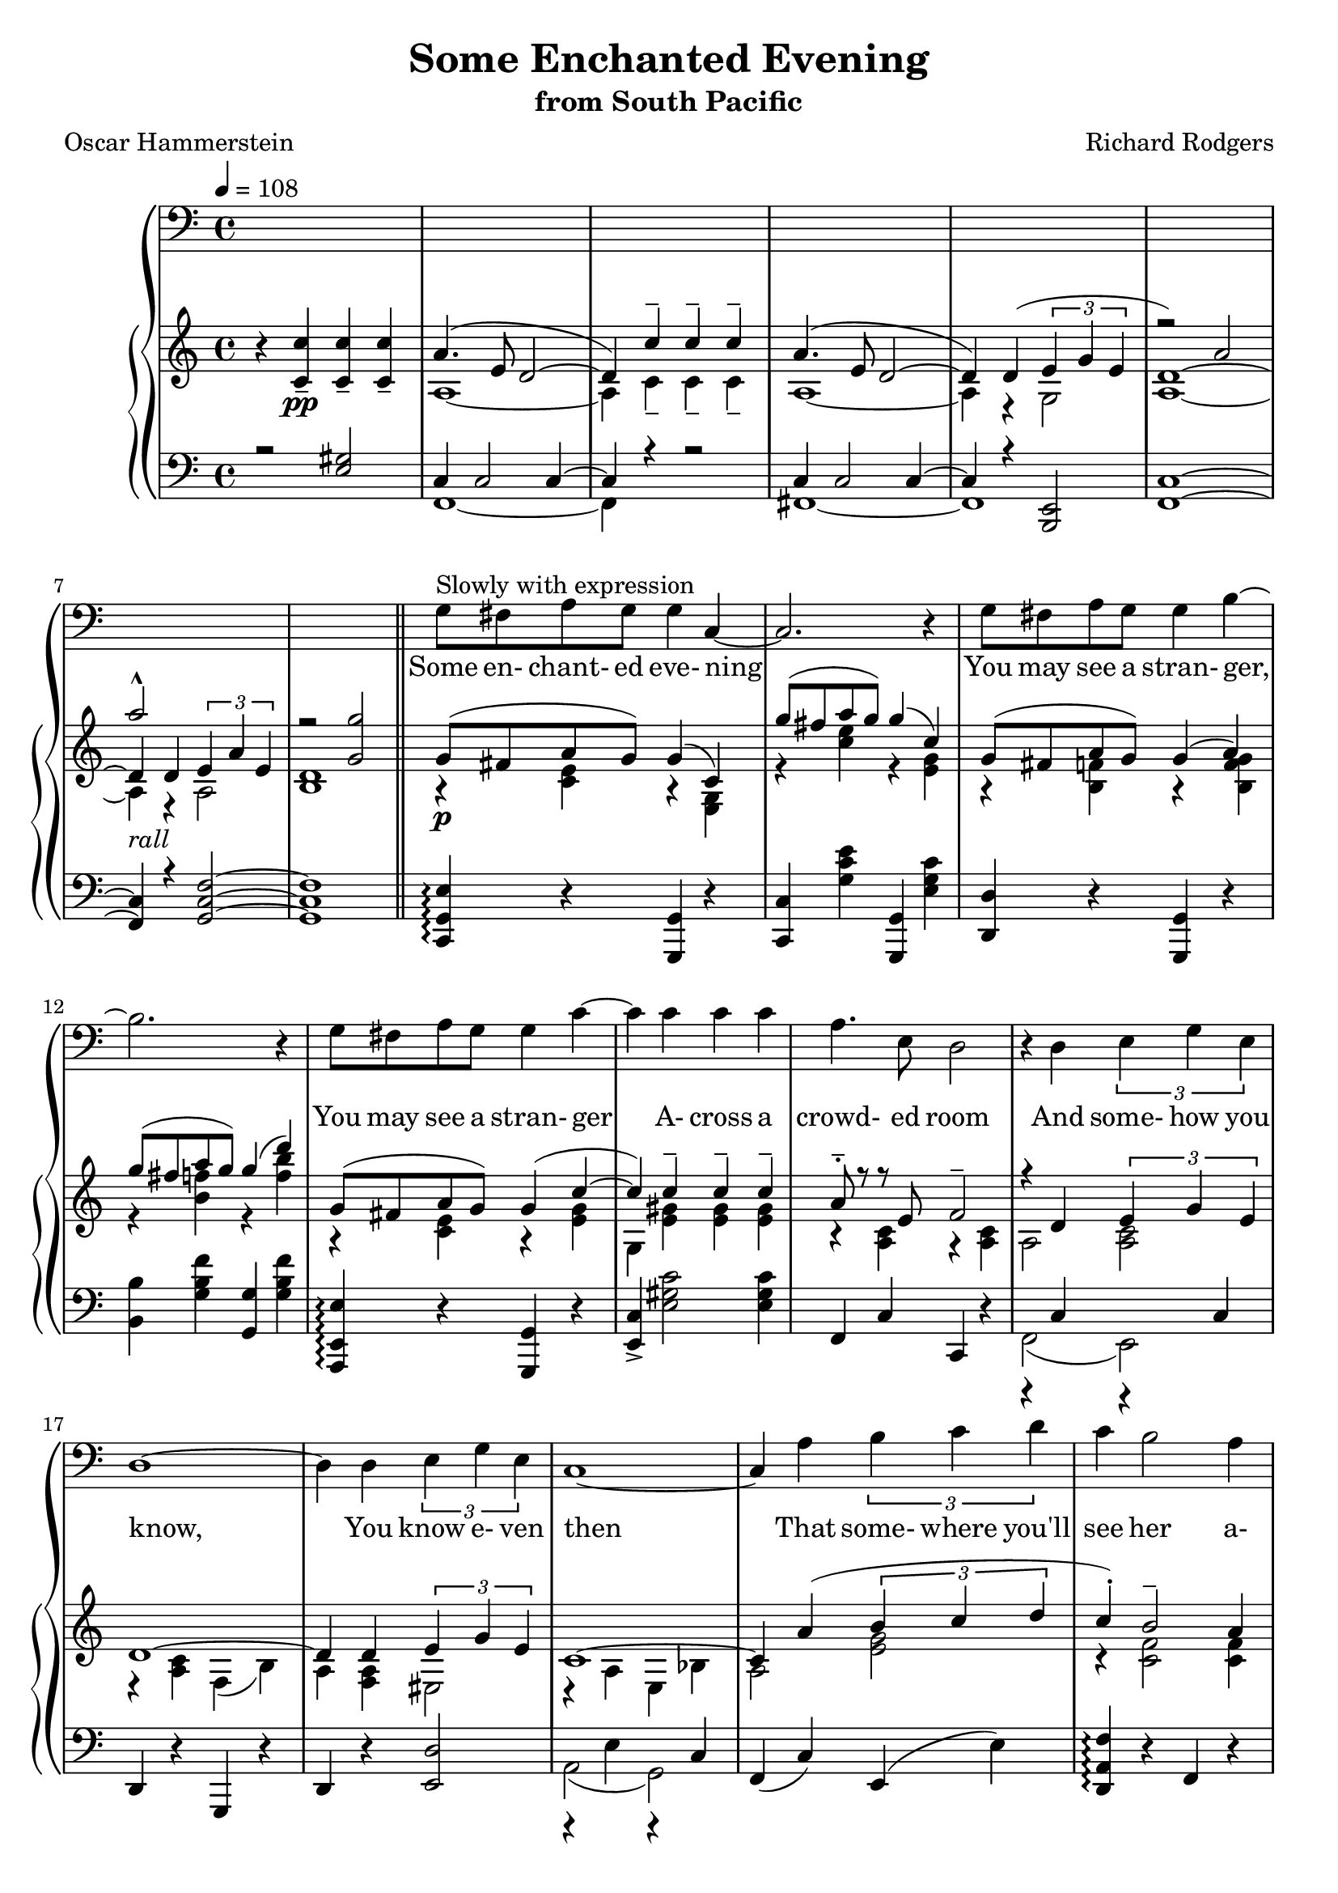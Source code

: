 \version "2.18.2"

global = {
  \time 4/4
  \key c \major
  \tempo 4 = 108
}

melody = \relative c' {
  \global
  s1*8
  \bar "||"
  g8^\markup{Slowly with expression} fis a g g4 c,~ % 9
  c2. r4 % 10
  g'8 fis a g g4 b4~
  b2. r4
  g8 fis a g g4 c4~
  c4 c c c
  a4. e8 d2 % 15
  r4 d \times 2/3{e g e}
  d1~
  d4 d \times 2/3{e g e}
  c1~
  c4 a' \times 2/3{b c d} % 20
  c4 b2 a4
  g4 e2 d4
  e1~
  e2. r4
  g8 fis a g g4 c,~ % 25
  c2. r4
  g'8 fis a g g4 b~
  b2. r4
  g8 fis a g g4 c~
  c4 c c c % 30
  a4. e8 d2
  r4 d \times 2/3{e g e}
  d1~
  d4 d \times 2/3{e g e}
  c1~ % 35
  c4 a' \times 2/3{b c d}
  c4 b2 a4
  g4 e2 d4
  c1~
  c2. r4 % 40
  f4 f8 f e4 e
  d8 d d d c2
  f4 f8 f e4 e
  d4 d d d
  g1~ % 45
  g1
  g8 fis a g g4 c,4~
  c2. r4
  g'8 fis a g g4 b~
  b2. r4 % 50
  g8 fis a g g4 c~
  c4 c c c a4. e8 d2
  r4 d \times 2/3{e g e}
  d1~
  d4 d \times 2/3{e g e} % 55
  c'1~
  c4 a \times 2/3{b c d}
  c4 b2 a4
  c4 a2 d4
  c1~ % 60
  c2. r4
  f,4 f8 f e4 e
  d8 d d d c2
  f4 f8 f e4 e
  d2 f % 65
  a2 c
  e1~
  e4 r r2
  \bar "|."
}

trebleTop = \relative c'' {
  \global
  \voiceOne
  s1*5
  r2 a2 % 6
  a'2-^ s
  r2 <g, g'>
}

trebleOne = \relative c' {
  \global
  r4 \voiceOne <c c'>_-_\pp q_- q_-
  a'4.(e8 d2~
  d4) c'-- c-- c--
  a4.(e8 d2~
  d4) d(\times 2/3{e g e} % 5
  d1~)
  d4_\markup{\italic rall} d \times 2/3{e a e}
  d1
  g8_\p (fis a g) g4(c,)
  g''8(fis a g) g4(c,) % 10
  g8(fis a g) g4(a)
  g'8(fis a g) g4(d')
  g,,8(fis a g)g4(c~
  c4) c-- c-- c--
  a8-.-- r r e f2-- % 15
  r4 d \times 2/3{e g e}
  d1~
  d4 d \times 2/3{e g e}
  c1~
  c4 a'(\times 2/3{b c d} % 20
  c4-.) b2-- a4
  g8 r e2(d4)
  e1~
  e1
  g8(fis a g) g4 c, % 25
  g''8(fis a g) g4(c,)
  g8 fis a g g4 b
  g'8 fis a g g4(f')
  g,,8 fis a g g4 c~
  c c-- c-- c-- % 30
  a8-.-> r r e-. d2
  r4 d \times 2/3{e g e}
  d1~
  d4 d \times 2/3{e g e}
  c1~ % 35
  c4 a'4(\times 2/3{b c d)}
  c4-. b2--(a4)
  g8 r e2(d4)
  r4 g(g') g,(
  g'4) g,(g') g, % 40
  f'4 f8 f e4 e
  d8 d d d <e, c'>2
  f'4 f8 f e4 e
  d4-- d-- d-- d--
  s2 ees4(d8 ees) % 45
  e4(dis8 e) s2
  s2 <g, e' g>4(<e g c>)
  g,8(fis' <c e a> g') g4(<e, g c>)
  s1
  g'8(fis <b, f' a> g) g4(<f b d>) % 50
  s1
  s1
  s4. <e' e'>8 <d d'>2
  \oneVoice r4 <d a' d>4( \times 2/3{<e c' e> <g g'> <e e'>)} \voiceOne
  d'1 % 55
  r4 <d, a' d>(\times 2/3{<e e'> <g g'> <e e'>)}
  <c' c'>1~
  q4 s2.
  s1
  s1 % 60
  q1~
  q1
  f4 f8 f e4 e
  d8 d d d <e, c'>2
  f'4 f8 f e4 e % 65
  <f, a d>2 s
  s1
  <e' c'>1^\fermata
  \oneVoice <c e c'>4-\arpeggio-\fermata r4 r2 % 69
  
}

trebleTwo = \relative c' {
  \global
  \voiceTwo
  s1
  a1~
  a4 c-- c-- c--
  a1~
  a4 r g2 % 5
  a1~
  a4 r a2
  b1
  r4 <c e> r <e, g>
  r4 <c'' e> r <e, g> % 10
  r4 <b f'> r <b f' g>
  r4 <b' f'> r <f' b>
  r4 <c, e> r <e g>
  g,4 <e' gis> q q
  r4 <a, c> r q
  a2 <a c>
  r4 <a c> f(b)
  a4 <f a> eis2
  r4 a4 e bes'
  a2 <e' g> % 20
  r4 <c f>2 q4
  r4 <f, a c>2 <f b>4
  r4 <b g' b> bes~<bes e g bes>
  gis4~<gis c e gis> fis~<fis c' ees fis>
  r4 <c' e> s <e, g c> % 25
  r4 <c'' e> r <e, g>
  r4 <b f'> r <b f' g>
  r4 <b' f'> r <f' b>
  r4 <c, e> r <e g>
  gis,4 <e' gis> q q % 30
  r4 <a, c> r q
  a2<a c>
  r4 <a c>4 f(b)
  a4(<f a> gis2)
  r4 a( e bes' % 35
  a2) <e' g>
  r4 <c f>2 q4
  r4 <f,a c>2 <f b>4
  c1~
  c1 % 40
  <g' c>4 <g b> <g d'> <g c>
  <f c'>4 <f b> <e c'>2
  <g c>4 <g b> <g d'> <g c>
  <e g c>2 <fis c'>
  <g b g'>4 cis8(d) <a c>2 % 45
  <bes cis>2 <a d f>4-> <a c e fis>->
  <g e' g>8( <fis fis'> <a e' a> <g g'>) s2
  s1
  <g c d g>8( <fis fis'> <a d a'> <g g'>) q4( <b f' b>)
  s1 % 50
  <g' e' g>8( <fis fis'> <a e' a> <g g'>) <g e' g>4(<c g' c>)
  gis,4 <c' gis' c>4->q-> q->
  <a e' a>8-.-> r r s s4 <f a>
  a,4 s4 s2
  d4(<c f a>) b(<b f' g>) % 55
  a4 s s2
  r4 <e a c> bes <e g c>
  a4 <a' f' a>(\times 2/3{<b g' b> <c g c> <d g d'>)}
  <c f c'>4-. <b f' b>2->(<a f' a>4)
  <c a' c>4-. <a f'a>2-> <d g d'>4-- % 60
  r4 g,(g') g,(
  g'4) g,(g') g,
  <g c>4 <g b> <g d'> <g c>
  <f c'>4 <f b> a(g)
  <g c>4 <g b> <g d'> <g c> % 65
  s2 <a c f>
  <a d  a>2 <c f a c>
  g'8(fis a g) g4(c,)
  s1 % 69
}

bassOne = \relative c {
  \global \voiceOne
  r2 <e gis>
  c4 c2 c4~
  c4 r r2
  c4 c2 c4~
  c4 r <e, b>2 % 5
  <f c'>1 ~
  q4 r <g c f>2 ~
  q1
  \oneVoice <c, g' e'>4-\arpeggio r <g g'> r
  <c c'>4 <g'' c e> <g,, g'> <e'' g c> % 10
  <d, d'> r <g, g'> r
  <b' b'>4 <g' b f'> <g, g'> <g' b f'>
  <a,, e' e'>4-\arpeggio r <g g'> r
  <e' c'>-> <e' gis c>2 q4
  f,4 c' c, r % 15
  r4 c' r c
  d,4 r g, r
  d'4 r <e d'>2
  r4 e' r c
  f,4(c') e,(e') % 20
  <d, a' f'>4-\arpeggio r f r
  d4 r <g, g'> r
  c4 r g r
  c4 r g r
  <c g'g'>4-\arpeggio r <g g'> r % 25
  <c c'>4 <g'' c e> <g,, g'> <e'' c'>
  <d, d'> r <g, g'> r
  <d' d'> <g' a f'> <g,, g'> <g'' b f'>
  <c,, g' e'>4-\arpeggio r <g g'> r
  <e' e'>4-- <e' gis c>2 q4 % 30
  f,4 c' c, r
  r4 c' r c
  d,4 r g, r
  d'4 r <e d'>2
  r4 e' r c % 35
  f,4(c') e,(e')
  <d, a f'>4-\arpeggio r f r
  d4 r <g, g'> r
  r4 g''(g') g,(
  g'4) g,(g') g, % 40
  d'4(g,) c(g)
  d4(g) c(g)
  d4(g) c(g)
  a4(a,) d(d,)
  \voiceOne s4 cis''8(d) ees4(d8 ees) % 45
  e4(dis8 e) s2
  <c,, e'>4 s <g g'> s
  e'4 g g, g'
  <d d'>4 s <g, g'> s
  d' g g, g' % 50
  <e e'>4 s <g, g'> s
  <e' c'>4-- s4 s2
  <f e'>4 s <c d'> s
  <f c'>4 s <e e'> s
  <d d'>4 s <g, g'> s % 55
  d'4 s e s
  <a, a'>4 s <g g'> s
  <f f'> s <e' e'> s
  <d d'>4 s <f f'> s
  <g, g'>4 s q s % 60
  r4 g''(g') g,(
  g'4) g,{g'} g,
  s1*3 % 65
  s1*2
  g,8 fis a g c,16-- g'-- e'-- g-- e'4
  s1 % 69
}

bassTwo = \relative c, {
  \global \voiceTwo
  s1
  f1~
  f4 s s2
  fis1~
  fis1 % 5
  s4 s2.
  s1*4 % 10
  s1*5 % 15
  f2(e)
  s1*2
  a2(g)
  s1 % 20
  s1*5 % 25
  s1*5 % 30
  s1*1
  f2(e)
  s1*2
  a2 g % 35
  s1*3
  <c, g' e'>1~
  q1 % 40
  s1*4
  <g' e' b'>4-\arpeggio r g'2 % 45
  g2 <g c d f>4-> <g c ees fis>->
  s4 <a c e> s <e g c>
  s1
  s4 <a c d f> s <b f' g>
  s1 % 50
  s4 <g c e> s q
  s4 <gis c e>2 q4
  s4 <a c> s q
  s4 q s q
  s4 r s r % 55
  s4 q s <e gis d'>
  s4 <e a c> s <e bes' c>
  s4 <a c f> s <g c e>
  s4 <a d f>
  s <a d f> % 60
  s4 <a c f> s <g b f'><c,, e'>1~
  q1
  d''4(g,) c(g)
  d'4(g,) c(g)
  d'4(g,) c(g) % 65
  c4(g) c(g)
  c4(g) c(g)
  <c,, e'>1^\fermata
  <c' g' e'>4-\arpeggio^\fermata r4 r2 % 69
  
}

words = \lyricmode {
  Some en- chant- ed eve- ning
  You may see a stran- ger,
  You may see a stran- ger
  A- cross a crowd- ed room
  And some- how you know,
  You know e- ven then
  That some- where you'll see her a- gain and a- gain.
  Some en- chant- ed eve- ning,
  Some one may be laugh- ing,
  You may hear her laugh- ing
  A- cross a crowd- ed room
  And night af- ter night,
  As strange as it seems
  The sound of her laugh- ter will sing in your dreams.
  Who can ex- plain it
  Who can tell you why?
  Fools give you reas- ons,
  Wise men nev- er try.
  Some en- chant- ed eve- ning
  When you find your true love,
  When you feel her call you
  A- cross a crowd- ed room,
  Then fly to her side
  And make her your own,
  Or all through your life you may dream all a- lone.
  Once you have found her,
  Nev- er let her go,
  Once you have found her,
  Nev- er let her go!
}

Mwords = \lyricmode {
  "Some " "en" "chant" "ed " "eve" "ning "
  "\nYou " "may " "see " "a " "stran" "ger, "
  "\nYou " "may " "see " "a " "stran" "ger "
  "\nA" "cross " "a " "crowd" "ed " "room "
  "\nAnd " "some" "how " "you " "know, "
  "\nYou " "know " "e" "ven " "then "
  "\nThat " "some" "where " "you'll " "see " "her "
  "\na" "gain " "and " "a" "gain. "
  "\nSome " "en" "chant" "ed " "eve" "ning, "
  "\nSome " "one " "may " "be " "laugh" "ing, "
  "\nYou " "may " "hear " "her " "laugh" "ing "
  "\nA" "cross " "a " "crowd" "ed " "room "
  "\nAnd " "night " "af" "ter " "night, "
  "\nAs " "strange " "as " "it " "seems "
  "\nThe " "sound " "of " "her " "laugh" "ter "
  "\nwill " "sing " "in " "your " "dreams. "
  "\nWho " "can " "ex" "plain " "it "
  "\nWho " "can " "tell " "you " "why? "
  "\nFools " "give " "you " "reas" "ons, "
  "\nWise " "men " "nev" "er " "try. "
  "\nSome " "en" "chant" "ed " "eve" "ning "
  "\nWhen " "you " "find " "your " "true " "love, "
  "\nWhen " "you " "feel " "her " "call " "you "
  "\nA" "cross " "a " "crowd" "ed " "room, "
  "\nThen " "fly " "to " "her " "side "
  "\nAnd " "make " "her " "your " "own, "
  "\nOr " "all " "through " "your " "life "
  "\nyou " "may " "dream " "all " "a" "lone. "
  "\nOnce " "you " "have " "found " "her, "
  "\nNev" "er " "let " "her " "go, "
  "\nOnce " "you " "have " "found " "her, "
  "\nNev" "er " "let " "her " "go! "
}
\book {
  \header {
    title = "Some Enchanted Evening"
    subtitle = "from South Pacific"
    composer = "Richard Rodgers"
    poet = "Oscar Hammerstein"
  }

  \score {
    \context GrandStaff {
      <<
	\new Staff = melody { \clef bass \melody }
	\addlyrics { \words }
	\context PianoStaff {
	  <<
	    \new Staff = treble {
              <<
                \trebleTop
                \trebleOne
                \trebleTwo
              >>
	    }
	    \new Staff = bass {
	      \clef bass
	      <<
		\bassOne
		\bassTwo
	      >>
	    }
	  >>
	}
      >>
    }
  \layout {}
  }

  \score {
    \context GrandStaff {
      <<
	\new Staff = melody \unfoldRepeats {
	  \melody
	}
	\addlyrics { \Mwords
		   }
	\context PianoStaff {
	  <<
	    \new Staff = treble \unfoldRepeats {
              <<
                \trebleTop
	        \trebleOne
                \trebleTwo
              >>
	    }
	    \new Staff = bass \unfoldRepeats {
	      \clef bass
              <<
		\bassOne
		\bassTwo
	      >>
	    }
	  >>
	}
      >>
    }
  \midi {}
  }
}
